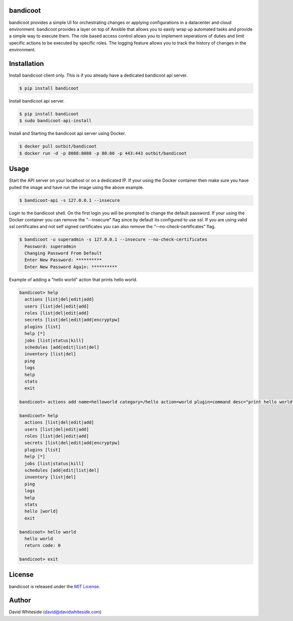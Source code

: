bandicoot
============

.. image:: https://secure.travis-ci.org/out-bit/bandicoot.png?branch=master
        :target: http://travis-ci.org/out-bit/bandicoot
        :alt: Travis CI

.. image:: https://img.shields.io/pypi/v/bandicoot.svg
    :target: https://pypi.python.org/pypi/bandicoot
    :alt: PyPI version

.. image:: https://badges.gitter.im/Join%20Chat.svg
   :alt: Join the chat at https://gitter.im/outbit/bandicoot
   :target: https://gitter.im/outbit/bandicoot?utm_source=badge&utm_medium=badge&utm_campaign=pr-badge&utm_content=badge

.. image:: https://coveralls.io/repos/outbit/bandicoot/badge.svg?branch=master
    :target: https://coveralls.io/r/outbit/bandicoot?branch=master

.. image:: https://readthedocs.org/projects/bandicoot/badge/?version=stable
    :target: http://bandicoot.readthedocs.io/en/stable/
    :alt: Documentation Status

bandicoot provides a simple UI for orchestrating changes or applying configurations in a datacenter and cloud environment.  bandicoot provides a layer on top of Ansible that allows you to easily wrap up automated tasks and provide a simple way to execute them.  The role based access control allows you to implement seperations of duties and limit specific actions to be executed by specific roles.  The logging feature allows you to track the history of changes in the environment.

Installation
============

Install bandicoot client only. This is if you already have a dedicated bandicoot api server.

.. sourcecode:: bash

    $ pip install bandicoot

Install bandicoot api server.

.. sourcecode:: bash

  $ pip install bandicoot
  $ sudo bandicoot-api-install

Install and Starting the bandicoot api server using Docker.

.. sourcecode:: bash

  $ docker pull outbit/bandicoot
  $ docker run -d -p 8088:8088 -p 80:80 -p 443:443 outbit/bandicoot

Usage
============

Start the API server on your localhost or on a dedicated IP.  If your using the Docker container then make sure you have pulled the image and have run the image using the above example.

.. sourcecode:: bash

    $ bandicoot-api -s 127.0.0.1 --insecure

Login to the bandicoot shell. On the first login you will be prompted to change the default password.  If your using the Docker container you can remove the "--insecure" flag since by default its configured to use ssl.  If you are using valid ssl certificates and not self signed certificates you can also remove the “-–no-check-certificates” flag.

.. sourcecode:: bash

    $ bandicoot -u superadmin -s 127.0.0.1 --insecure --no-check-certificates
      Password: superadmin
      Changing Password From Default
      Enter New Password: **********
      Enter New Password Again: **********

Example of adding a "hello world" action that prints hello world.

.. sourcecode:: bash

    bandicoot> help
      actions [list|del|edit|add]
      users [list|del|edit|add]
      roles [list|del|edit|add]
      secrets [list|del|edit|add|encryptpw]
      plugins [list]
      help [*]
      jobs [list|status|kill]
      schedules [add|edit|list|del]
      inventory [list|del]
      ping
      logs
      help
      stats
      exit

    bandicoot> actions add name=helloworld category=/hello action=world plugin=command desc="print hello world" command_run="echo 'hello world'"

    bandicoot> help
      actions [list|del|edit|add]
      users [list|del|edit|add]
      roles [list|del|edit|add]
      secrets [list|del|edit|add|encryptpw]
      plugins [list]
      help [*]
      jobs [list|status|kill]
      schedules [add|edit|list|del]
      inventory [list|del]
      ping
      logs
      help
      stats
      hello [world]
      exit

    bandicoot> hello world
      hello world
      return code: 0

    bandicoot> exit

License
============
bandicoot is released under the `MIT License
<./LICENSE.rst>`_.

Author
============
David Whiteside (david@davidwhiteside.com)
